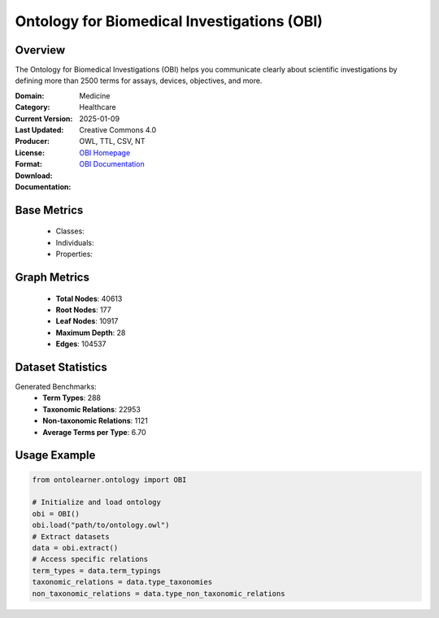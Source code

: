 Ontology for Biomedical Investigations (OBI)
============================================

Overview
-----------------
The Ontology for Biomedical Investigations (OBI) helps you communicate clearly about scientific investigations
by defining more than 2500 terms for assays, devices, objectives, and more.

:Domain: Medicine
:Category: Healthcare
:Current Version:
:Last Updated: 2025-01-09
:Producer:
:License: Creative Commons 4.0
:Format: OWL, TTL, CSV, NT
:Download: `OBI Homepage <https://github.com/obi-ontology/obi/tree/master>`_
:Documentation: `OBI Documentation <https://github.com/obi-ontology/obi/tree/master>`_

Base Metrics
------------
    - Classes:
    - Individuals:
    - Properties:

Graph Metrics
-------------
    - **Total Nodes**: 40613
    - **Root Nodes**: 177
    - **Leaf Nodes**: 10917
    - **Maximum Depth**: 28
    - **Edges**: 104537

Dataset Statistics
------------------
Generated Benchmarks:
    - **Term Types**: 288
    - **Taxonomic Relations**: 22953
    - **Non-taxonomic Relations**: 1121
    - **Average Terms per Type**: 6.70

Usage Example
------------------
.. code-block:: python

   from ontolearner.ontology import OBI

   # Initialize and load ontology
   obi = OBI()
   obi.load("path/to/ontology.owl")
   # Extract datasets
   data = obi.extract()
   # Access specific relations
   term_types = data.term_typings
   taxonomic_relations = data.type_taxonomies
   non_taxonomic_relations = data.type_non_taxonomic_relations
